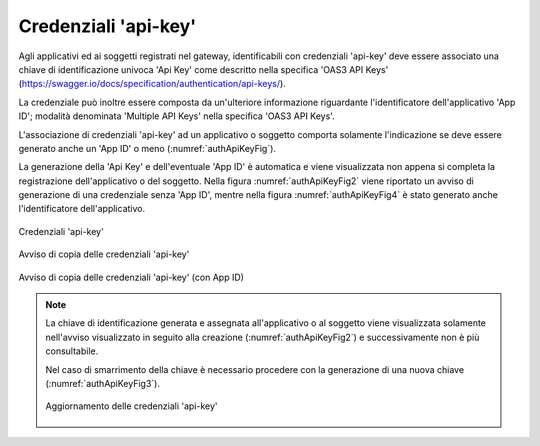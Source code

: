 .. _modalitaAccessoApiKey:

Credenziali 'api-key'
^^^^^^^^^^^^^^^^^^^^^^^^

Agli applicativi ed ai soggetti registrati nel gateway, identificabili con credenziali 'api-key' deve essere associato una chiave di identificazione univoca 'Api Key' come descritto nella specifica 'OAS3 API Keys' (https://swagger.io/docs/specification/authentication/api-keys/). 

La credenziale può inoltre essere composta da un'ulteriore informazione riguardante l'identificatore dell'applicativo 'App ID'; modalità denominata 'Multiple API Keys' nella specifica 'OAS3 API Keys'. 

L'associazione di credenziali 'api-key' ad un applicativo o soggetto comporta solamente l'indicazione se deve essere generato anche un 'App ID' o meno (:numref:`authApiKeyFig`).

La generazione della 'Api Key' e dell'eventuale 'App ID' è automatica e viene visualizzata non appena si completa la registrazione dell'applicativo o del soggetto. Nella figura :numref:`authApiKeyFig2` viene riportato un avviso di generazione di una credenziale senza 'App ID', mentre nella figura :numref:`authApiKeyFig4` è stato generato anche l'identificatore dell'applicativo.

.. figure:: ../../../_figure_console/AuthApiKey.png
 :scale: 100%
 :align: center
 :name: authApiKeyFig

 Credenziali 'api-key'

.. figure:: ../../../_figure_console/AuthApiKey2.png
 :scale: 100%
 :align: center
 :name: authApiKeyFig2

 Avviso di copia delle credenziali 'api-key'

.. figure:: ../../../_figure_console/AuthApiKey4.png
 :scale: 100%
 :align: center
 :name: authApiKeyFig4

 Avviso di copia delle credenziali 'api-key' (con App ID)


.. note::
    La chiave di identificazione generata e assegnata all'applicativo o al soggetto viene visualizzata solamente nell'avviso visualizzato in seguito alla creazione (:numref:`authApiKeyFig2`) e successivamente non è più consultabile. 

    Nel caso di smarrimento della chiave è necessario procedere con la generazione di una nuova chiave (:numref:`authApiKeyFig3`).

    .. figure:: ../../../_figure_console/AuthApiKey3.png
     :scale: 100%
     :align: center
     :name: authApiKeyFig3

     Aggiornamento delle credenziali 'api-key'

